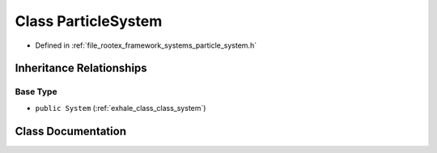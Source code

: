 .. _exhale_class_class_particle_system:

Class ParticleSystem
====================

- Defined in :ref:`file_rootex_framework_systems_particle_system.h`


Inheritance Relationships
-------------------------

Base Type
*********

- ``public System`` (:ref:`exhale_class_class_system`)


Class Documentation
-------------------


.. doxygenclass:: ParticleSystem
   :members:
   :protected-members:
   :undoc-members:
